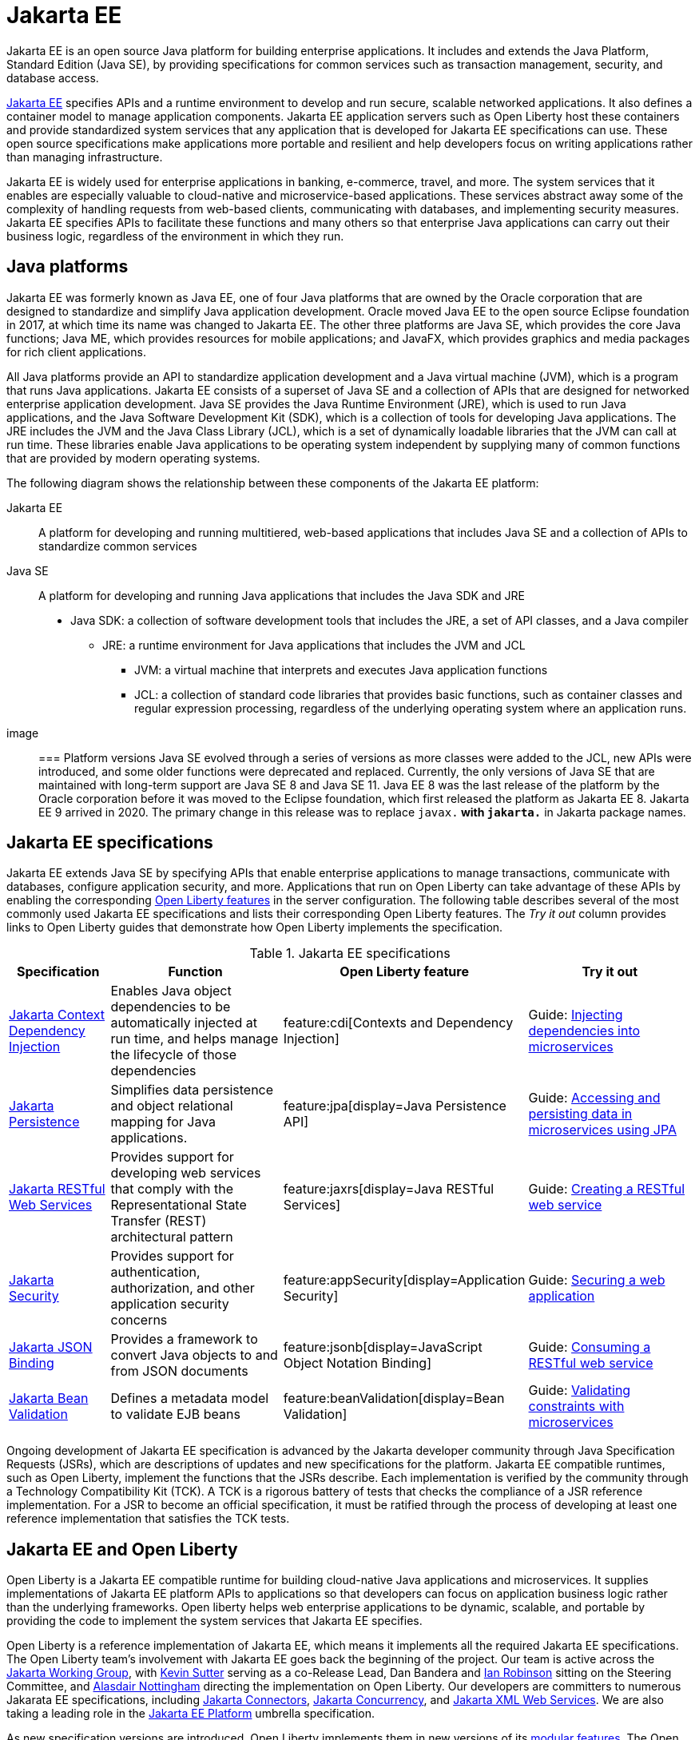 // Copyright (c) 2021 IBM Corporation and others.
// Licensed under Creative Commons Attribution-NoDerivatives
// 4.0 International (CC BY-ND 4.0)
//   https://creativecommons.org/licenses/by-nd/4.0/
//
// Contributors:
//     IBM Corporation
//
:page-description: Jakarta EE is an open source Java platform for building enterprise applications. It includes and extends the Java Platform, Standard Edition (Java SE), by providing specifications for common standard services such as naming, transaction management, concurrency, security, and database access.
:seo-title: Jakarta EE
:page-layout: general-reference
:page-type: general
= Jakarta EE

Jakarta EE is an open source Java platform for building enterprise applications. It includes and extends the Java Platform, Standard Edition (Java SE), by providing specifications for common services such as transaction management, security, and database access.

https://jakarta.ee[Jakarta EE] specifies APIs and a runtime environment to develop and run secure, scalable networked applications. It also defines a container model to manage application components. Jakarta EE application servers such as Open Liberty host these containers and provide standardized system services that any application that is developed for Jakarta EE specifications can use. These open source specifications make applications more portable and resilient and help developers focus on writing applications rather than managing infrastructure.

Jakarta EE is widely used for enterprise applications in banking, e-commerce, travel, and more. The system services that it enables are especially valuable to cloud-native and microservice-based applications. These services abstract away some of the complexity of handling requests from web-based clients, communicating with databases, and implementing security measures. Jakarta EE specifies APIs to facilitate these functions and many others so that enterprise Java applications can carry out their business logic, regardless of the environment in which they run.

== Java platforms

Jakarta EE was formerly known as Java EE, one of four Java platforms that are owned by the Oracle corporation that are designed to standardize and simplify Java application development. Oracle moved Java EE to the open source Eclipse foundation in 2017, at which time its name was changed to Jakarta EE. The other three platforms are Java SE, which provides the core Java functions; Java ME, which provides resources for mobile applications; and JavaFX, which provides graphics and media packages for rich client applications.

All Java platforms provide an API to standardize application development and a Java virtual machine (JVM), which is a program that runs Java applications.
Jakarta EE consists of a superset of Java SE and a collection of APIs that are designed for networked enterprise application development. Java SE provides the Java Runtime Environment (JRE), which is used to run Java applications, and the Java Software Development Kit (SDK), which is a collection of tools for developing Java applications. The JRE includes the JVM and the Java Class Library (JCL), which is a set of dynamically loadable libraries that the JVM can call at run time. These libraries enable Java applications to be operating system independent by supplying many of common functions that are provided by modern operating systems.

The following diagram shows the relationship between these components of the Jakarta EE platform:

Jakarta EE::
A platform for developing and running multitiered, web-based applications that includes Java SE and a collection of APIs to standardize common services

Java SE::
A platform for developing and running Java applications that includes the Java SDK and JRE

* Java SDK: a collection of software development tools that includes the JRE, a set of API classes, and a Java compiler
** JRE: a runtime environment for Java applications that includes the JVM and JCL
*** JVM: a virtual machine that interprets and executes Java application functions
*** JCL: a collection of standard code libraries that provides basic functions, such as container classes and regular expression processing, regardless of the underlying operating system where an application runs.


image::

=== Platform versions
Java SE evolved through a series of versions as more classes were added to the JCL, new APIs were introduced, and some older functions were deprecated and replaced. Currently, the only versions of Java SE that are maintained with long-term support are Java SE 8 and Java SE 11.
Java EE 8 was the last release of the platform by the Oracle corporation before it was moved to the Eclipse foundation, which first released the platform as Jakarta EE 8. Jakarta EE 9 arrived in 2020. The primary change in this release was to replace `javax.*` with `jakarta.*` in Jakarta package names.

== Jakarta EE specifications

Jakarta EE extends Java SE by specifying APIs that enable enterprise applications to manage transactions, communicate with databases, configure application security, and more. Applications that run on Open Liberty can take advantage of these APIs by enabling the corresponding xref:reference:feature/feature-overview.adoc[Open Liberty features] in the server configuration. The following table describes several of the most commonly used Jakarta EE specifications and lists their corresponding Open Liberty features. The _Try it out_ column provides links to Open Liberty guides that demonstrate how Open Liberty implements the specification.

.Jakarta EE specifications
[%header, cols="3,6,3,6"]
|===

|Specification
|Function
|Open Liberty feature
|Try it out


|https://jakarta.ee/specifications/cdi[Jakarta Context Dependency Injection]
|Enables Java object dependencies to be automatically injected at run time, and helps manage the lifecycle of those dependencies
|feature:cdi[Contexts and Dependency Injection]
|Guide: link:/guides/cdi-intro.html[Injecting dependencies into microservices]

|https://jakarta.ee/specifications/persistence[Jakarta Persistence]
|Simplifies data persistence and object relational mapping for Java applications.
|feature:jpa[display=Java Persistence API]
|Guide: link:/guides/jpa-intro.html[Accessing and persisting data in microservices using JPA]

|https://jakarta.ee/specifications/restful-ws[Jakarta RESTful Web Services]
|Provides support for developing web services that comply with the Representational State Transfer (REST) architectural pattern
|feature:jaxrs[display=Java RESTful Services]
|Guide: link:/guides/rest-intro.html[Creating a RESTful web service]

|https://jakarta.ee/specifications/security[Jakarta Security]
|Provides support for authentication, authorization, and other application security concerns
|feature:appSecurity[display=Application Security]
|Guide: link:/guides/security-intro.html[Securing a web application]

|https://jakarta.ee/specifications/jsonb[Jakarta JSON Binding]
|Provides a framework to convert Java objects to and from JSON documents
|feature:jsonb[display=JavaScript Object Notation Binding]
|Guide: link:/guides/rest-client-java.html[Consuming a RESTful web service]

|https://jakarta.ee/specifications/bean-validation/[Jakarta Bean Validation]
|Defines a metadata model to validate EJB beans
|feature:beanValidation[display=Bean Validation]
|Guide: link:/guides/bean-validation.html[Validating constraints with microservices]

|===

Ongoing development of Jakarta EE specification is advanced by the Jakarta developer community through Java Specification Requests (JSRs), which are descriptions of updates and new specifications for the platform. Jakarta EE compatible runtimes, such as Open Liberty, implement the functions that the JSRs describe. Each implementation is verified by the community through a Technology Compatibility Kit (TCK). A TCK is a rigorous battery of tests that checks the compliance of a JSR reference implementation. For a JSR to become an official specification, it must be ratified through the process of developing at least one reference implementation that satisfies the TCK tests.

== Jakarta EE and Open Liberty

Open Liberty is a Jakarta EE compatible runtime for building cloud-native Java applications and microservices. It supplies implementations of Jakarta EE platform APIs to applications so that developers can focus on application business logic rather than the underlying frameworks. Open liberty helps web enterprise applications to be dynamic, scalable, and portable by providing the code to implement the system services that Jakarta EE specifies.

Open Liberty is a reference implementation of Jakarta EE, which means it implements all the required Jakarta EE specifications. The Open Liberty team's involvement with Jakarta EE goes back the beginning of the project. Our team is active across the https://jakarta.ee/about/[Jakarta Working Group], with https://github.com/kwsutter[Kevin Sutter] serving as a co-Release Lead, Dan Bandera and https://github.com/irobins[Ian Robinson] sitting on the Steering Committee, and https://github.com/nottycode[Alasdair Nottingham] directing the implementation on Open Liberty.
Our developers are committers to numerous Jakarata EE specifications, including https://projects.eclipse.org/projects/ee4j.jca/who[Jakarta Connectors], https://projects.eclipse.org/projects/ee4j.cu/who[Jakarta Concurrency], and https://projects.eclipse.org/projects/ee4j.jaxws/who[Jakarta XML Web Services]. We are also taking a leading role in the https://projects.eclipse.org/projects/ee4j.jakartaee-platform/who[Jakarta EE Platform] umbrella specification.


As new specification versions are introduced, Open Liberty implements them in new versions of its xref:reference:feature/eature-overview.adoc[modular features]. The Open Liberty xref:zero-migration-architecture.adoc[zero migration architecture] gives you the flexibility to continue to use the same version of an API or upgrade to newer versions according to the needs of your applications. New versions of Jakarta EE implementing features are regularly introduced in xref:installing-open-liberty-betas.adoc[Open Liberty beta releases] before they are included in a full GA release.

== See also

- xref:java-se.adoc[Java SE support]
- xref:installing-open-liberty-betas.adoc[Installing Open Liberty beta releases]
- https://eclipse-ee4j.github.io/jakartaee-tutorial/[The Jakarta EE tutorial] from the Eclipse Foundation
